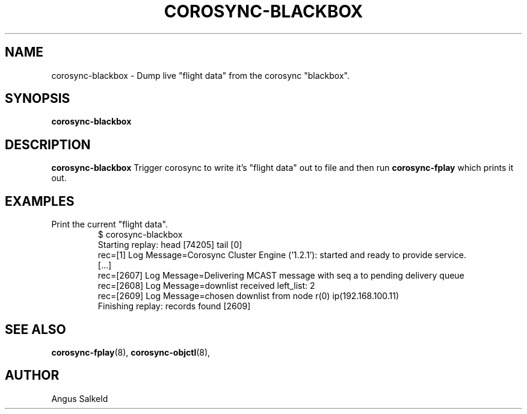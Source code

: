 .\"/*
.\" * Copyright (C) 2010 Red Hat, Inc.
.\" *
.\" * All rights reserved.
.\" *
.\" * Author: Angus Salkeld <asalkeld@redhat.com>
.\" *
.\" * This software licensed under BSD license, the text of which follows:
.\" *
.\" * Redistribution and use in source and binary forms, with or without
.\" * modification, are permitted provided that the following conditions are met:
.\" *
.\" * - Redistributions of source code must retain the above copyright notice,
.\" *   this list of conditions and the following disclaimer.
.\" * - Redistributions in binary form must reproduce the above copyright notice,
.\" *   this list of conditions and the following disclaimer in the documentation
.\" *   and/or other materials provided with the distribution.
.\" * - Neither the name of Red Hat, Inc. nor the names of its
.\" *   contributors may be used to endorse or promote products derived from this
.\" *   software without specific prior written permission.
.\" *
.\" * THIS SOFTWARE IS PROVIDED BY THE COPYRIGHT HOLDERS AND CONTRIBUTORS "AS IS"
.\" * AND ANY EXPRESS OR IMPLIED WARRANTIES, INCLUDING, BUT NOT LIMITED TO, THE
.\" * IMPLIED WARRANTIES OF MERCHANTABILITY AND FITNESS FOR A PARTICULAR PURPOSE
.\" * ARE DISCLAIMED. IN NO EVENT SHALL THE COPYRIGHT OWNER OR CONTRIBUTORS BE
.\" * LIABLE FOR ANY DIRECT, INDIRECT, INCIDENTAL, SPECIAL, EXEMPLARY, OR
.\" * CONSEQUENTIAL DAMAGES (INCLUDING, BUT NOT LIMITED TO, PROCUREMENT OF
.\" * SUBSTITUTE GOODS OR SERVICES; LOSS OF USE, DATA, OR PROFITS; OR BUSINESS
.\" * INTERRUPTION) HOWEVER CAUSED AND ON ANY THEORY OF LIABILITY, WHETHER IN
.\" * CONTRACT, STRICT LIABILITY, OR TORT (INCLUDING NEGLIGENCE OR OTHERWISE)
.\" * ARISING IN ANY WAY OUT OF THE USE OF THIS SOFTWARE, EVEN IF ADVISED OF
.\" * THE POSSIBILITY OF SUCH DAMAGE.
.\" */
.TH COROSYNC-BLACKBOX 8 2010-05-30
.SH NAME
corosync-blackbox \- Dump live "flight data" from the corosync "blackbox".
.SH SYNOPSIS
.B "corosync-blackbox"
.SH DESCRIPTION
.B corosync-blackbox
Trigger corosync to write it's "flight data" out to file and then run
.B corosync-fplay
which prints it out.
.SH EXAMPLES
.TP
Print the current "flight data".
.br
$ corosync-blackbox 
.br
Starting replay: head [74205] tail [0]
.br
rec=[1] Log Message=Corosync Cluster Engine ('1.2.1'): started and ready to provide service.
.br
[...]
.br
rec=[2607] Log Message=Delivering MCAST message with seq a to pending delivery queue
.br
rec=[2608] Log Message=downlist received left_list: 2
.br
rec=[2609] Log Message=chosen downlist from node r(0) ip(192.168.100.11) 
.br
Finishing replay: records found [2609]
.br
.SH SEE ALSO
.BR corosync-fplay (8),
.BR corosync-objctl (8),
.SH AUTHOR
Angus Salkeld
.PP
